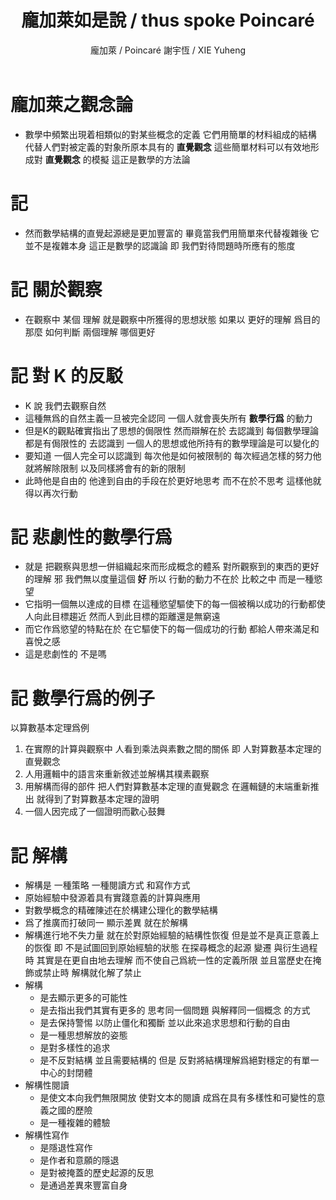 #+TITLE:  龐加萊如是說 / thus spoke Poincaré
#+AUTHOR: 龐加萊 / Poincaré
#+AUTHOR: 謝宇恆 / XIE Yuheng

* 龐加萊之觀念論
  * 數學中頻繁出現着相類似的對某些概念的定義
    它們用簡單的材料組成的結構
    代替人們對被定義的對象所原本具有的 *直覺觀念*
    這些簡單材料可以有效地形成對 *直覺觀念* 的模擬
    這正是數學的方法論
* 記
  * 然而數學結構的直覺起源總是更加豐富的
    畢竟當我們用簡單來代替複雜後
    它並不是複雜本身
    這正是數學的認識論
    即 我們對待問題時所應有的態度
* 記 關於觀察
  * 在觀察中
    某個 理解 就是觀察中所獲得的思想狀態
    如果以 更好的理解 爲目的
    那麼 如何判斷 兩個理解 哪個更好
* 記 對 K 的反駁
  * K 說
    我們去觀察自然
  * 這種無爲的自然主義一旦被完全認同
    一個人就會喪失所有 *數學行爲* 的動力
  * 但是K的觀點確實指出了思想的侷限性
    然而辯解在於
    去認識到 每個數學理論都是有侷限性的
    去認識到 一個人的思想或他所持有的數學理論是可以變化的
  * 要知道
    一個人完全可以認識到
    每次他是如何被限制的
    每次經過怎樣的努力他就將解除限制
    以及同樣將會有的新的限制
  * 此時他是自由的
    他達到自由的手段在於更好地思考
    而不在於不思考
    這樣他就得以再次行動
* 記 悲劇性的數學行爲
  * 就是
    把觀察與思想一併組織起來而形成概念的體系
    對所觀察到的東西的更好的理解 邪
    我們無以度量這個 *好*
    所以
    行動的動力不在於 比較之中
    而是一種慾望
  * 它指明一個無以達成的目標
    在這種慾望驅使下的每一個被稱以成功的行動都使人向此目標趨近
    然而人到此目標的距離還是無窮遠
  * 而它作爲慾望的特點在於
    在它驅使下的每一個成功的行動
    都給人帶來滿足和喜悅之感
  * 這是悲劇性的
    不是嗎
* 記 數學行爲的例子
  以算數基本定理爲例
  1. 在實際的計算與觀察中
     人看到乘法與素數之間的關係
     即 人對算數基本定理的直覺觀念
  2. 人用邏輯中的語言來重新敘述並解構其樸素觀察
  3. 用解構而得的部件
     把人們對算數基本定理的直覺觀念
     在邏輯鏈的末端重新推出
     就得到了對算數基本定理的證明
  4. 一個人因完成了一個證明而歡心鼓舞
* 記 解構
  * 解構是
    一種策略
    一種閱讀方式
    和寫作方式
  * 原始經驗中發源着具有實踐意義的計算與應用
  * 對數學概念的精確陳述在於構建公理化的數學結構
  * 爲了推廣而打破同一 顯示差異 就在於解構
  * 解構進行地不失力量
    就在於對原始經驗的結構性恢復
    但是並不是真正意義上的恢復
    即 不是試圖回到原始經驗的狀態
    在探尋概念的起源 變遷 與衍生過程時
    其實是在更自由地去理解
    而不使自己爲統一性的定義所限
    並且當歷史在掩飾或禁止時
    解構就化解了禁止
  * 解構
    * 是去顯示更多的可能性
    * 是去指出我們其實有更多的
      思考同一個問題
      與解釋同一個概念
      的方式
    * 是去保持警惕
      以防止僵化和獨斷
      並以此來追求思想和行動的自由
    * 是一種思想解放的姿態
    * 是對多樣性的追求
    * 是不反對結構
      並且需要結構的
      但是
      反對將結構理解爲絕對穩定的有單一中心的封閉體
  * 解構性閱讀
    * 是使文本向我們無限開放
      使對文本的閱讀
      成爲在具有多樣性和可變性的意義之國的歷險
    * 是一種複雜的體驗
  * 解構性寫作
    * 是隱退性寫作
    * 是作者和意願的隱退
    * 是對被掩蓋的歷史起源的反思
    * 是通過差異來豐富自身
